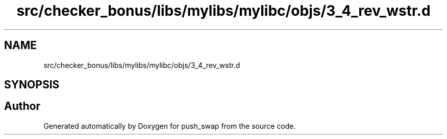 .TH "src/checker_bonus/libs/mylibs/mylibc/objs/3_4_rev_wstr.d" 3 "Thu Mar 20 2025 16:01:00" "push_swap" \" -*- nroff -*-
.ad l
.nh
.SH NAME
src/checker_bonus/libs/mylibs/mylibc/objs/3_4_rev_wstr.d
.SH SYNOPSIS
.br
.PP
.SH "Author"
.PP 
Generated automatically by Doxygen for push_swap from the source code\&.
